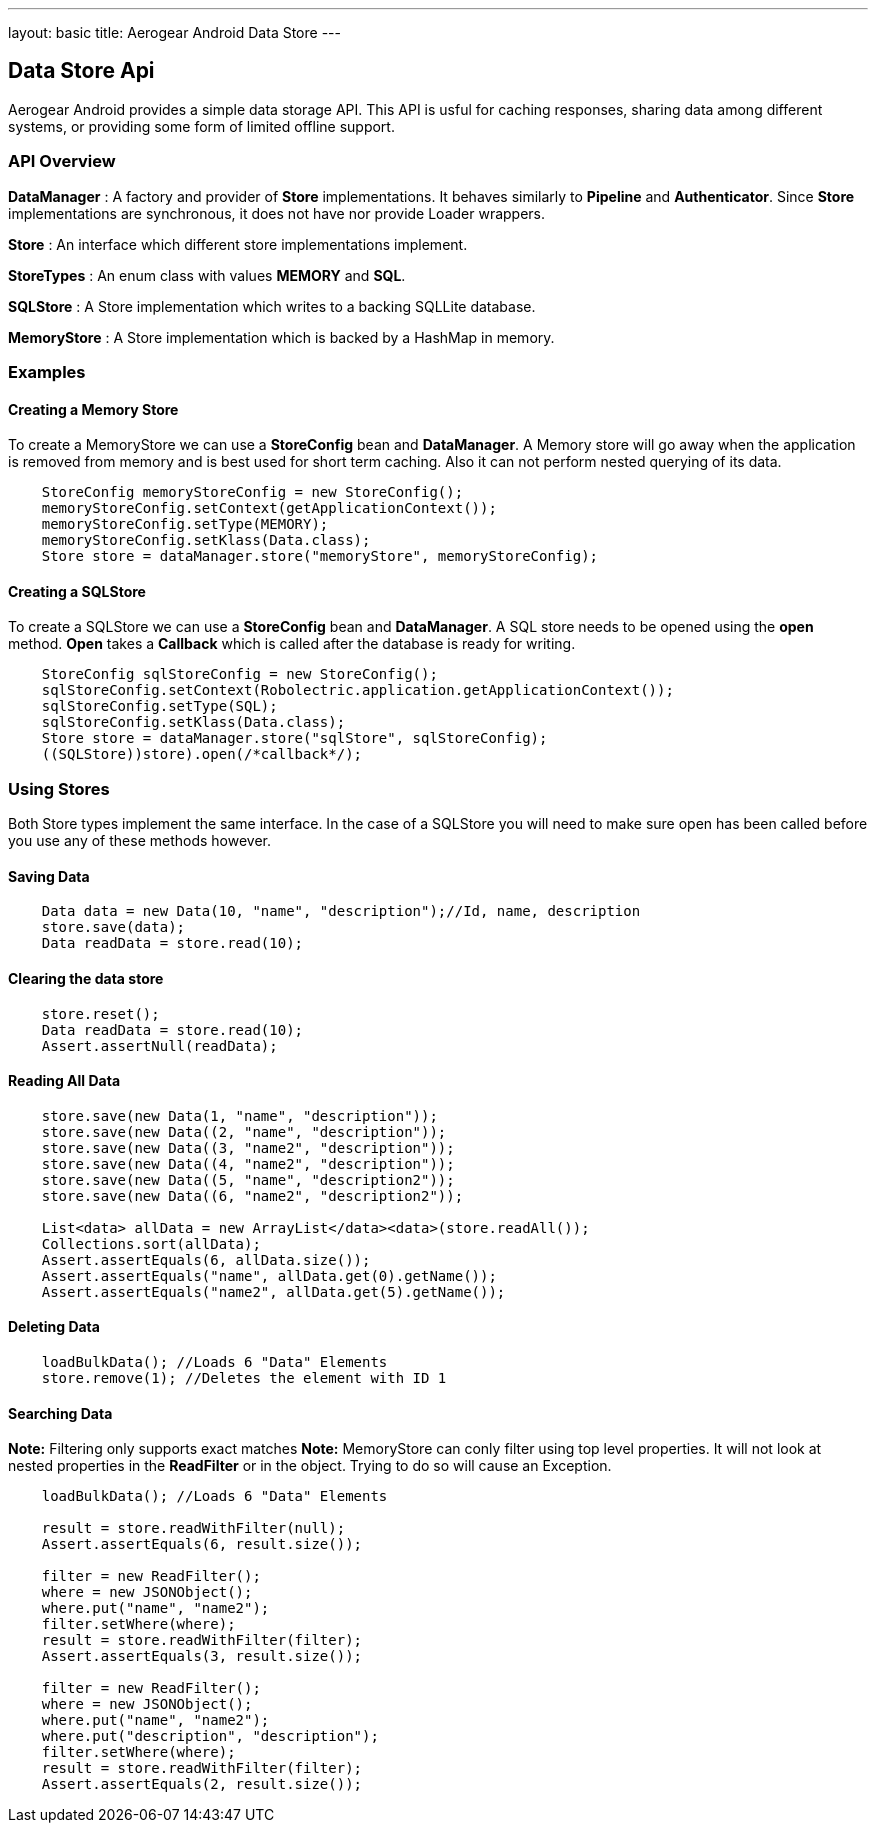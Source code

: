 ---
layout: basic
title: Aerogear Android Data Store
---

== Data Store Api

Aerogear Android provides a simple data storage API.  This API is usful for caching responses, sharing data among different systems, or providing some form of limited offline support.  

=== API Overview  

*DataManager* 
 : A factory and provider of *Store* implementations.  It behaves similarly to *Pipeline* and *Authenticator*.  Since *Store* implementations are synchronous, it does not have nor provide Loader wrappers.

*Store*
 : An interface which different store implementations implement.

*StoreTypes* 
: An enum class with values *MEMORY* and *SQL*. 

*SQLStore*  
: A Store implementation which writes to a backing SQLLite database.  

*MemoryStore*
: A Store implementation which is backed by a HashMap in memory.

=== Examples

==== Creating a Memory Store

To create a MemoryStore we can use a **StoreConfig** bean and **DataManager**. A Memory store will go away when the application is removed from memory and is best used for short term caching.  Also it can not perform nested querying of its data.

[source,java]
----
    StoreConfig memoryStoreConfig = new StoreConfig();  
    memoryStoreConfig.setContext(getApplicationContext());  
    memoryStoreConfig.setType(MEMORY);  
    memoryStoreConfig.setKlass(Data.class);  
    Store store = dataManager.store("memoryStore", memoryStoreConfig);    
----

==== Creating a SQLStore

To create a SQLStore we can use a **StoreConfig** bean and **DataManager**. A SQL store needs to be opened using the *open* method. *Open* takes a **Callback** which is called after the database is ready for writing.

[source,java]
----
    StoreConfig sqlStoreConfig = new StoreConfig();  
    sqlStoreConfig.setContext(Robolectric.application.getApplicationContext());  
    sqlStoreConfig.setType(SQL);  
    sqlStoreConfig.setKlass(Data.class);  
    Store store = dataManager.store("sqlStore", sqlStoreConfig);  
    ((SQLStore))store).open(/*callback*/);  
----

=== Using Stores
Both Store types implement the same interface.  In the case of a SQLStore you will need to make sure open has been called before you use any of these methods however.

==== Saving Data  

[source,java]
----
    Data data = new Data(10, "name", "description");//Id, name, description  
    store.save(data);  
    Data readData = store.read(10);  
----

==== Clearing the data store  


[source,java]
----
    store.reset();  
    Data readData = store.read(10);  
    Assert.assertNull(readData);  
----

==== Reading All Data  

[source,java]
----
    store.save(new Data(1, "name", "description"));  
    store.save(new Data((2, "name", "description"));  
    store.save(new Data((3, "name2", "description"));  
    store.save(new Data((4, "name2", "description"));  
    store.save(new Data((5, "name", "description2"));  
    store.save(new Data((6, "name2", "description2"));
    
    List<data> allData = new ArrayList</data><data>(store.readAll());  
    Collections.sort(allData);  
    Assert.assertEquals(6, allData.size());  
    Assert.assertEquals("name", allData.get(0).getName());  
    Assert.assertEquals("name2", allData.get(5).getName());  
----

==== Deleting Data  

[source,java]
----
    loadBulkData(); //Loads 6 "Data" Elements
    store.remove(1); //Deletes the element with ID 1  
----

==== Searching Data  
*Note:* Filtering only supports exact matches  
*Note:* MemoryStore can conly filter using top level properties.  It will not look at nested properties in the *ReadFilter* or in the object.  Trying to do so will cause an Exception.

[source,java]
----
    loadBulkData(); //Loads 6 "Data" Elements
    
    result = store.readWithFilter(null);  
    Assert.assertEquals(6, result.size());
    
    filter = new ReadFilter();  
    where = new JSONObject();  
    where.put("name", "name2");  
    filter.setWhere(where);  
    result = store.readWithFilter(filter);  
    Assert.assertEquals(3, result.size());
    
    filter = new ReadFilter();  
    where = new JSONObject();  
    where.put("name", "name2");  
    where.put("description", "description");  
    filter.setWhere(where);  
    result = store.readWithFilter(filter);  
    Assert.assertEquals(2, result.size());  
----
